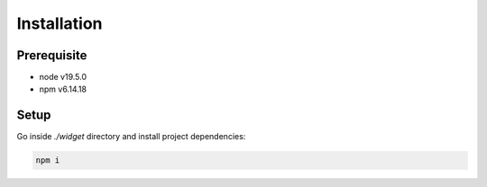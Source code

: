 Installation
==================


Prerequisite
---------------------

- node v19.5.0
- npm v6.14.18

Setup
---------------------

Go inside *./widget* directory and install project dependencies:

.. code-block:: console

    npm i
